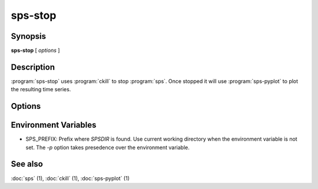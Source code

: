 sps-stop
========

.. program:: sps-stop

Synopsis
--------

**sps-stop** [ *options* ]

Description
-----------

:program:`sps-stop` uses :program:`ckill` to stop :program:`sps`. Once stopped
it will use :program:`sps-pyplot` to plot the resulting time series.

Options
-------

.. option:: -h

  Print help message.

.. option:: -p PREFIX

  Look for *SPSDIR* in PREFIX rather than current working directory.

.. option:: -o OUTPUT

   Write plot to OUTPUT. The format is determined by the file extension.
   By default a png image will be written to the *SPSDIR*

Environment Variables
---------------------

* SPS_PREFIX: Prefix where *SPSDIR* is found. Use current working directory
  when the environment variable is not set. The *-p* option takes presedence
  over the environment variable.

See also
--------

:doc:`sps` (1),
:doc:`ckill` (1),
:doc:`sps-pyplot` (1)
